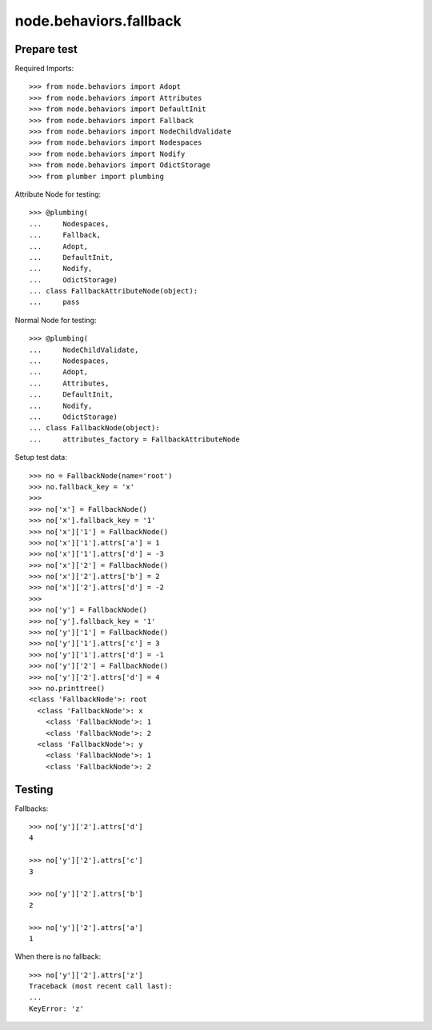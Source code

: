 =======================
node.behaviors.fallback
=======================

Prepare test
============

Required Imports::

    >>> from node.behaviors import Adopt
    >>> from node.behaviors import Attributes
    >>> from node.behaviors import DefaultInit
    >>> from node.behaviors import Fallback
    >>> from node.behaviors import NodeChildValidate
    >>> from node.behaviors import Nodespaces
    >>> from node.behaviors import Nodify
    >>> from node.behaviors import OdictStorage
    >>> from plumber import plumbing

Attribute Node for testing::

    >>> @plumbing(
    ...     Nodespaces,
    ...     Fallback,
    ...     Adopt,
    ...     DefaultInit,
    ...     Nodify,
    ...     OdictStorage)
    ... class FallbackAttributeNode(object):
    ...     pass

Normal Node for testing::

    >>> @plumbing(
    ...     NodeChildValidate,
    ...     Nodespaces,
    ...     Adopt,
    ...     Attributes,
    ...     DefaultInit,
    ...     Nodify,
    ...     OdictStorage)
    ... class FallbackNode(object):
    ...     attributes_factory = FallbackAttributeNode

Setup test data::

    >>> no = FallbackNode(name='root')
    >>> no.fallback_key = 'x'
    >>>
    >>> no['x'] = FallbackNode()
    >>> no['x'].fallback_key = '1'
    >>> no['x']['1'] = FallbackNode()
    >>> no['x']['1'].attrs['a'] = 1
    >>> no['x']['1'].attrs['d'] = -3
    >>> no['x']['2'] = FallbackNode()
    >>> no['x']['2'].attrs['b'] = 2
    >>> no['x']['2'].attrs['d'] = -2
    >>>
    >>> no['y'] = FallbackNode()
    >>> no['y'].fallback_key = '1'
    >>> no['y']['1'] = FallbackNode()
    >>> no['y']['1'].attrs['c'] = 3
    >>> no['y']['1'].attrs['d'] = -1
    >>> no['y']['2'] = FallbackNode()
    >>> no['y']['2'].attrs['d'] = 4
    >>> no.printtree()
    <class 'FallbackNode'>: root
      <class 'FallbackNode'>: x
        <class 'FallbackNode'>: 1
        <class 'FallbackNode'>: 2
      <class 'FallbackNode'>: y
        <class 'FallbackNode'>: 1
        <class 'FallbackNode'>: 2

Testing
=======

Fallbacks::

    >>> no['y']['2'].attrs['d']
    4

    >>> no['y']['2'].attrs['c']
    3

    >>> no['y']['2'].attrs['b']
    2

    >>> no['y']['2'].attrs['a']
    1

When there is no fallback::

    >>> no['y']['2'].attrs['z']
    Traceback (most recent call last):
    ...
    KeyError: 'z'

